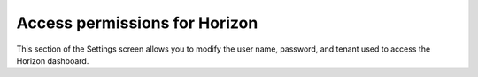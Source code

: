 
.. _access-horizon-ug:

Access permissions for Horizon
++++++++++++++++++++++++++++++

.. image:: /_images/user_screen_shots/settings-access.png
   :width: 80%


This section of the Settings screen allows you to modify
the user name, password, and tenant used
to access the Horizon dashboard.


